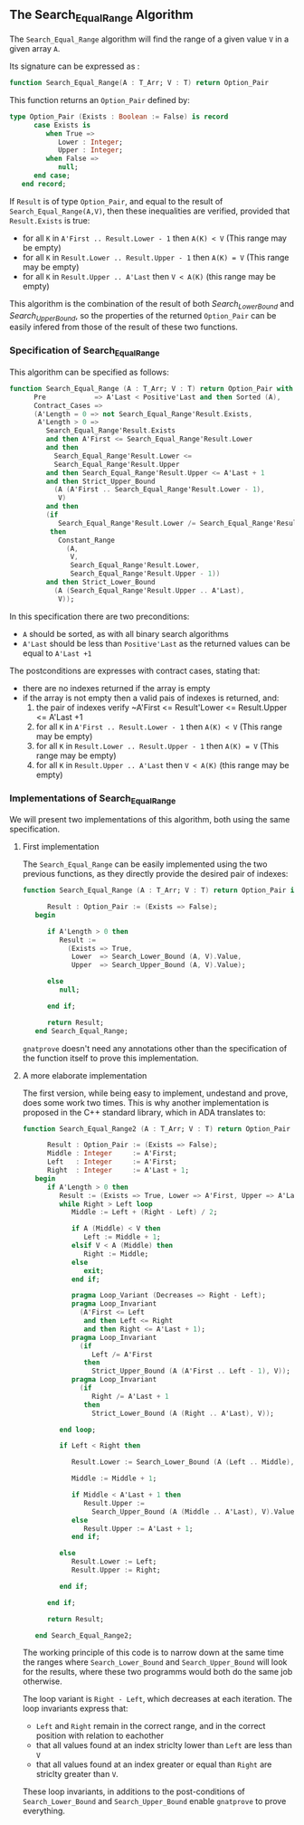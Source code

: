 ** The Search_Equal_Range Algorithm

The ~Search_Equal_Range~ algorithm will find the range of a given value ~V~ in a given array ~A~.

Its signature can be expressed as :

#+BEGIN_SRC ada 
 function Search_Equal_Range(A : T_Arr; V : T) return Option_Pair
#+END_SRC

This function returns an ~Option_Pair~ defined by:

#+BEGIN_SRC ada
type Option_Pair (Exists : Boolean := False) is record
      case Exists is
         when True =>
            Lower : Integer;
            Upper : Integer;
         when False =>
            null;
      end case;
   end record;
#+END_SRC

If ~Result~ is of type ~Option_Pair~, and equal to the result of ~Search_Equal_Range(A,V)~,
 then these inequalities are verified, provided that ~Result.Exists~ is true:
- for all ~K~ in ~A'First .. Result.Lower - 1~ then ~A(K) < V~ (This range may be empty)
- for all ~K~ in ~Result.Lower .. Result.Upper - 1~ then ~A(K) = V~ (This range may be empty)
- for all ~K~ in ~Result.Upper .. A'Last~ then ~V < A(K)~ (this range may be empty)

This algorithm is the combination of the result of both [[Search_Lower_Bound.org][Search_Lower_Bound]] and [[Search_Upper_Bound.org][Search_Upper_Bound]], so the 
properties of the returned ~Option_Pair~ can be easily infered from those of the result of these two functions.


*** Specification of Search_Equal_Range

This algorithm can be specified as follows:

#+BEGIN_SRC ada
function Search_Equal_Range (A : T_Arr; V : T) return Option_Pair with
      Pre            => A'Last < Positive'Last and then Sorted (A),
      Contract_Cases =>
      (A'Length = 0 => not Search_Equal_Range'Result.Exists,
       A'Length > 0 =>
         Search_Equal_Range'Result.Exists
         and then A'First <= Search_Equal_Range'Result.Lower
         and then
           Search_Equal_Range'Result.Lower <=
           Search_Equal_Range'Result.Upper
         and then Search_Equal_Range'Result.Upper <= A'Last + 1
         and then Strict_Upper_Bound
           (A (A'First .. Search_Equal_Range'Result.Lower - 1),
            V)
         and then
         (if
            Search_Equal_Range'Result.Lower /= Search_Equal_Range'Result.Upper
          then
            Constant_Range
              (A,
               V,
               Search_Equal_Range'Result.Lower,
               Search_Equal_Range'Result.Upper - 1))
         and then Strict_Lower_Bound
           (A (Search_Equal_Range'Result.Upper .. A'Last),
            V));
#+END_SRC

In this specification there are two preconditions:
- ~A~ should be sorted, as with all binary search algorithms 
- ~A'Last~ should be less than ~Positive'Last~ as the returned values can be equal to ~A'Last +1~

The postconditions are expresses with contract cases, stating that:
- there are no indexes returned if the array is empty
- if the array is not empty then a valid pais of indexes is returned, and:
  1. the pair of indexes verify ~A'First <= Result'Lower <= Result.Upper <= A'Last +1
  2. for all ~K~ in ~A'First .. Result.Lower - 1~ then ~A(K) < V~ (This range may be empty)
  3. for all ~K~ in ~Result.Lower .. Result.Upper - 1~ then ~A(K) = V~ (This range may be empty)
  4. for all ~K~ in ~Result.Upper .. A'Last~ then ~V < A(K)~ (this range may be empty)

*** Implementations of Search_Equal_Range

We will present two implementations of this algorithm, both using the same specification.

**** First implementation

The ~Search_Equal_Range~ can be easily implemented using the two previous functions, as they directly provide the desired pair of indexes:

#+BEGIN_SRC ada 
function Search_Equal_Range (A : T_Arr; V : T) return Option_Pair is

      Result : Option_Pair := (Exists => False);
   begin

      if A'Length > 0 then
         Result :=
           (Exists => True,
            Lower  => Search_Lower_Bound (A, V).Value,
            Upper  => Search_Upper_Bound (A, V).Value);

      else
         null;

      end if;

      return Result;
   end Search_Equal_Range;
#+END_SRC

~gnatprove~ doesn't need any annotations other than the specification of the function itself to prove this implementation.

**** A more elaborate implementation

The first version, while being easy to implement, undestand and prove, does some work two times. This is why another implementation is proposed in the C++ standard library, 
which in ADA translates to:

#+BEGIN_SRC ada 
function Search_Equal_Range2 (A : T_Arr; V : T) return Option_Pair is

      Result : Option_Pair := (Exists => False);
      Middle : Integer     := A'First;
      Left   : Integer     := A'First;
      Right  : Integer     := A'Last + 1;
   begin
      if A'Length > 0 then
         Result := (Exists => True, Lower => A'First, Upper => A'Last + 1);
         while Right > Left loop
            Middle := Left + (Right - Left) / 2;

            if A (Middle) < V then
               Left := Middle + 1;
            elsif V < A (Middle) then
               Right := Middle;
            else
               exit;
            end if;

            pragma Loop_Variant (Decreases => Right - Left);
            pragma Loop_Invariant
              (A'First <= Left
               and then Left <= Right
               and then Right <= A'Last + 1);
            pragma Loop_Invariant
              (if
                 Left /= A'First
               then
                 Strict_Upper_Bound (A (A'First .. Left - 1), V));
            pragma Loop_Invariant
              (if
                 Right /= A'Last + 1
               then
                 Strict_Lower_Bound (A (Right .. A'Last), V));

         end loop;

         if Left < Right then

            Result.Lower := Search_Lower_Bound (A (Left .. Middle), V).Value;

            Middle := Middle + 1;

            if Middle < A'Last + 1 then
               Result.Upper :=
                 Search_Upper_Bound (A (Middle .. A'Last), V).Value;
            else
               Result.Upper := A'Last + 1;
            end if;

         else
            Result.Lower := Left;
            Result.Upper := Right;

         end if;

      end if;

      return Result;

   end Search_Equal_Range2;
#+END_SRC

The working principle of this code is to narrow down at the same time the ranges where ~Search_Lower_Bound~ 
and ~Search_Upper_Bound~ will look for the results, where these two programms would both do the same job otherwise.

The loop variant is ~Right - Left~, which decreases at each iteration.
The loop invariants express that:
- ~Left~ and ~Right~ remain in the correct range, and in the correct position with relation to eachother
- that all values found at an index striclty lower than ~Left~ are less than ~V~
- that all values found at an index greater or equal than ~Right~ are striclty greater than ~V~.

These loop invariants, in additions to the post-conditions of ~Search_Lower_Bound~ and ~Search_Upper_Bound~ enable ~gnatprove~ to prove everything.
